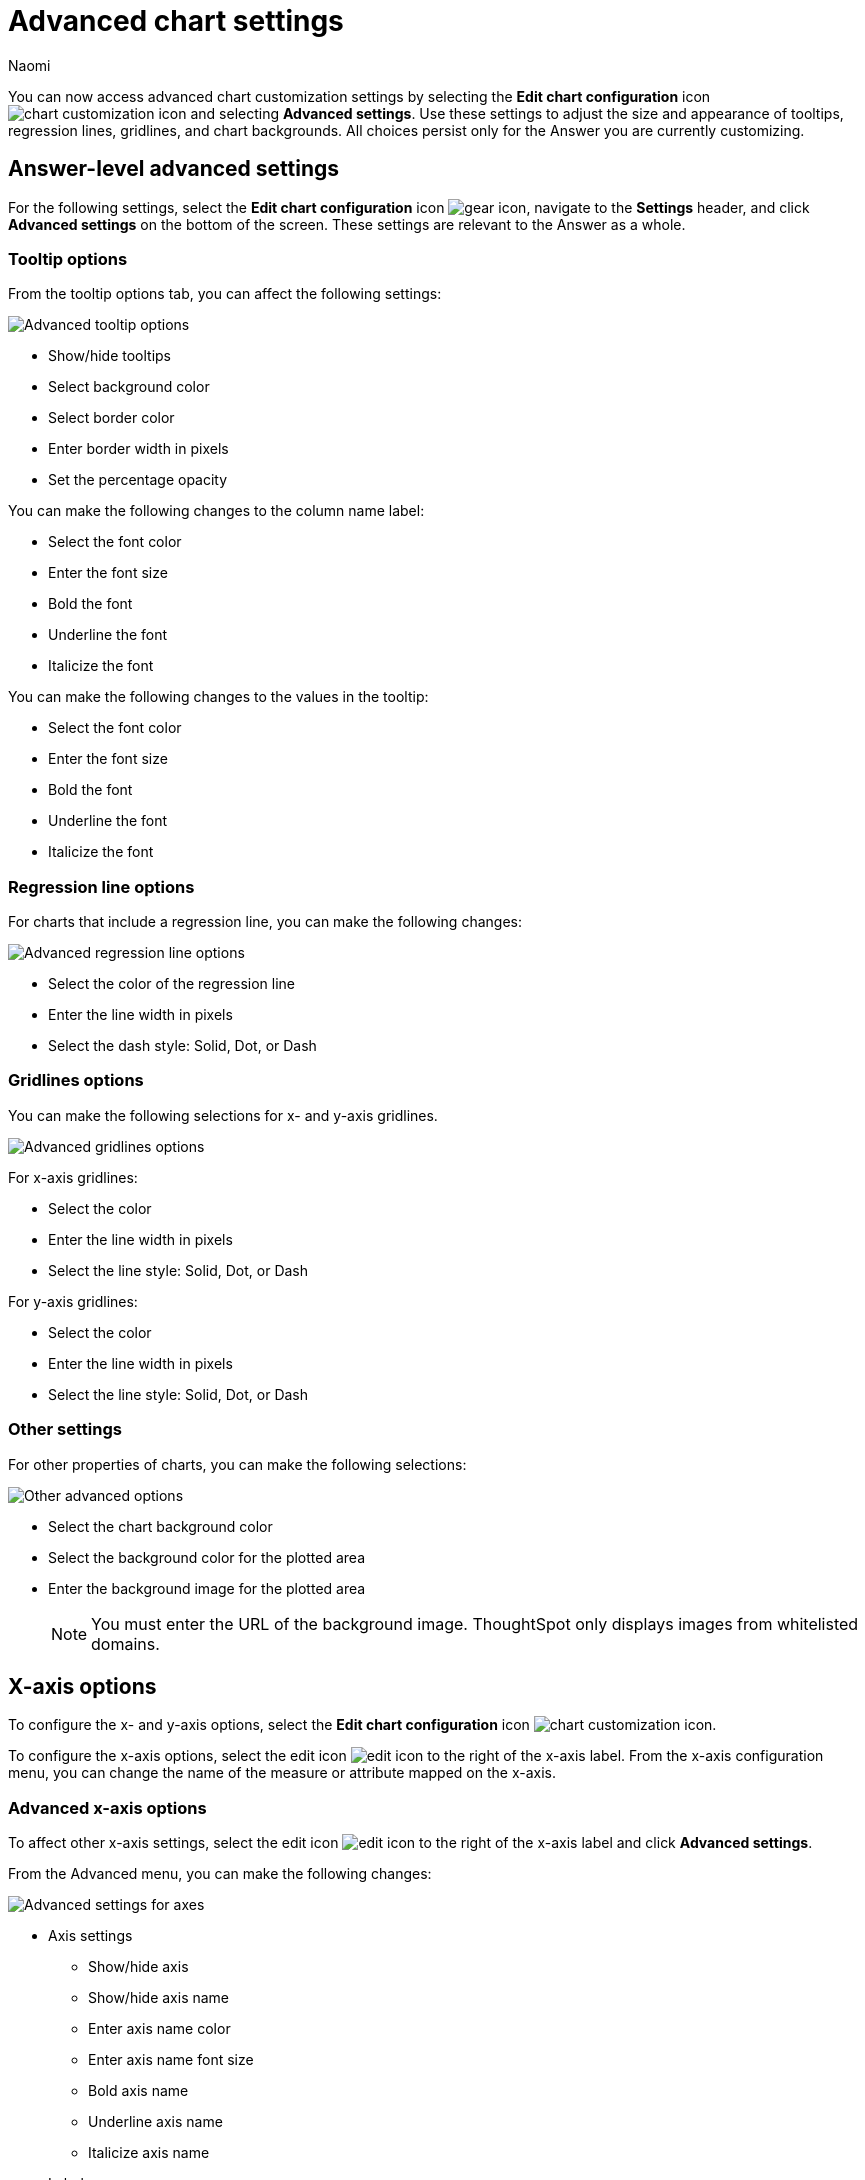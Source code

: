 = Advanced chart settings
:last_updated: 11/13/2023
:author: Naomi
:page-layout: default-cloud-early-access
:jira: SCAL-166121, SCAL-197922, SCAL-201034, SCAL-201830
:description: You can now access advanced chart customization settings by selecting the *Edit chart configuration* icon and clicking *Advanced settings*.

You can now access advanced chart customization settings by selecting the *Edit chart configuration* icon image:icon-gear-10px.png[chart customization icon] and selecting *Advanced settings*. Use these settings to adjust the size and appearance of tooltips, regression lines, gridlines, and chart backgrounds. All choices persist only for the Answer you are currently customizing.

== Answer-level advanced settings

For the following settings, select the *Edit chart configuration* icon image:icon-gear-10px.png[gear icon], navigate to the *Settings* header, and click *Advanced settings* on the bottom of the screen. These settings are relevant to the Answer as a whole.

=== Tooltip options

From the tooltip options tab, you can affect the following settings:


image:advanced-tooltip-options.png[Advanced tooltip options]


* Show/hide tooltips
* Select background color
* Select border color
* Enter border width in pixels
* Set the percentage opacity

You can make the following changes to the column name label:

* Select the font color
* Enter the font size
* Bold the font
* Underline the font
* Italicize the font

You can make the following changes to the values in the tooltip:

* Select the font color
* Enter the font size
* Bold the font
* Underline the font
* Italicize the font



=== Regression line options

For charts that include a regression line, you can make the following changes:

image:advanced-regression-line-options.png[Advanced regression line options]


* Select the color of the regression line
* Enter the line width in pixels
* Select the dash style: Solid, Dot, or Dash

=== Gridlines options

You can make the following selections for x- and y-axis gridlines.

image:advanced-gridlines-options.png[Advanced gridlines options]

For x-axis gridlines:

* Select the color
* Enter the line width in pixels
* Select the line style: Solid, Dot, or Dash

For y-axis gridlines:

* Select the color
* Enter the line width in pixels
* Select the line style: Solid, Dot, or Dash

=== Other settings

For other properties of charts, you can make the following selections:

image:advanced-options-other.png[Other advanced options]


* Select the chart background color
* Select the background color for the plotted area
* Enter the background image for the plotted area
+
NOTE: You must enter the URL of the background image. ThoughtSpot only displays images from whitelisted domains.

== X-axis options

To configure the x- and y-axis options, select the *Edit chart configuration* icon image:icon-gear-10px.png[chart customization icon].

To configure the x-axis options, select the edit icon image:icon-edit-10px.png[edit icon] to the right of the x-axis label. From the x-axis configuration menu, you can change the name of the measure or attribute mapped on the x-axis.

=== Advanced x-axis options

To affect other x-axis settings, select the edit icon image:icon-edit-10px.png[edit icon] to the right of the x-axis label and click *Advanced settings*.

From the Advanced menu, you can make the following changes:

image::advanced-options-axis.png[Advanced settings for axes]

* Axis settings
** Show/hide axis
** Show/hide axis name
** Enter axis name color
** Enter axis name font size
** Bold axis name
** Underline axis name
** Italicize axis name
* Labels
** Show/hide labels
** Enter maximum number of characters
** Enter font color
** Enter font size
** Bold font
** Underline font
** Italicize font
** Enable text wrapping
* Ticks
** Show/hide ticks
** Enter tick width (px)
** Enter tick length (px)
** Enter tick color

== Y-axis options

To configure the y-axis options, select the edit icon image:icon-edit-10px.png[edit icon] to the right of the y-axis label. From the y-axis configuration menu, you can change the following settings:


* Name
* Position (left or right)
* Min values
* Max values

You can also configure the number format in the following ways:


* Category (number, percentage, or currency)
* Unit (auto, none, thousand, million, billion, or trillion)
* Negative values (-1234, 1234-, or (1234))

=== Advanced y-axis options

To affect other y-axis settings, select the edit icon image:icon-edit-10px.png[edit icon] to the right of the y-axis label and click *Advanced settings*.

From the Advanced menu, you can make the following changes:

* Axis settings
** Show/hide axis
** Show/hide axis name
** Enter axis name color
** Enter axis name font size
** Bold axis name
** Underline axis name
** Italicize axis name
* Labels
** Show/hide labels
** Enter maximum number of characters
** Enter font color
** Enter font size
** Bold font
** Underline font
** Italicize font
** Enable text wrapping
* Ticks
** Show/hide ticks
** Enter tick width (px)
** Enter tick length (px)
** Enter tick color


== Column settings
You can select the arrow icon on a column button and click *Advanced settings* to access customization options for each column.

From the advanced options, you can make the following changes to the column’s data labels:

image:advanced-options-column.png[Advanced settings for column]

* Enter background color
* Enter border color
* Enter border width (px)
* Filter operator on data labels (less than, greater than, less than or equal to, greater than or equal to, equal to)
* Filter value on data labels
* Select alignment of label (left, right, center)
* Label style:
** Label color
** Label font size
** Bold label font
** Underline label font
** Italicize label font
** Enter maximum number of characters

== Limitations

Advanced chart settings are supported only for the following chart types:

* Column charts
* Stacked column charts
* Line charts
* Pie charts
* Bar charts
* Stacked bar charts
* Line column charts
* Line stacked column charts
* Area charts
* Stacked area charts
* Scatter charts
* Bubble charts
* Waterfall charts
* Funnel charts
* Radar charts
* Candlestick charts
* Pareto charts